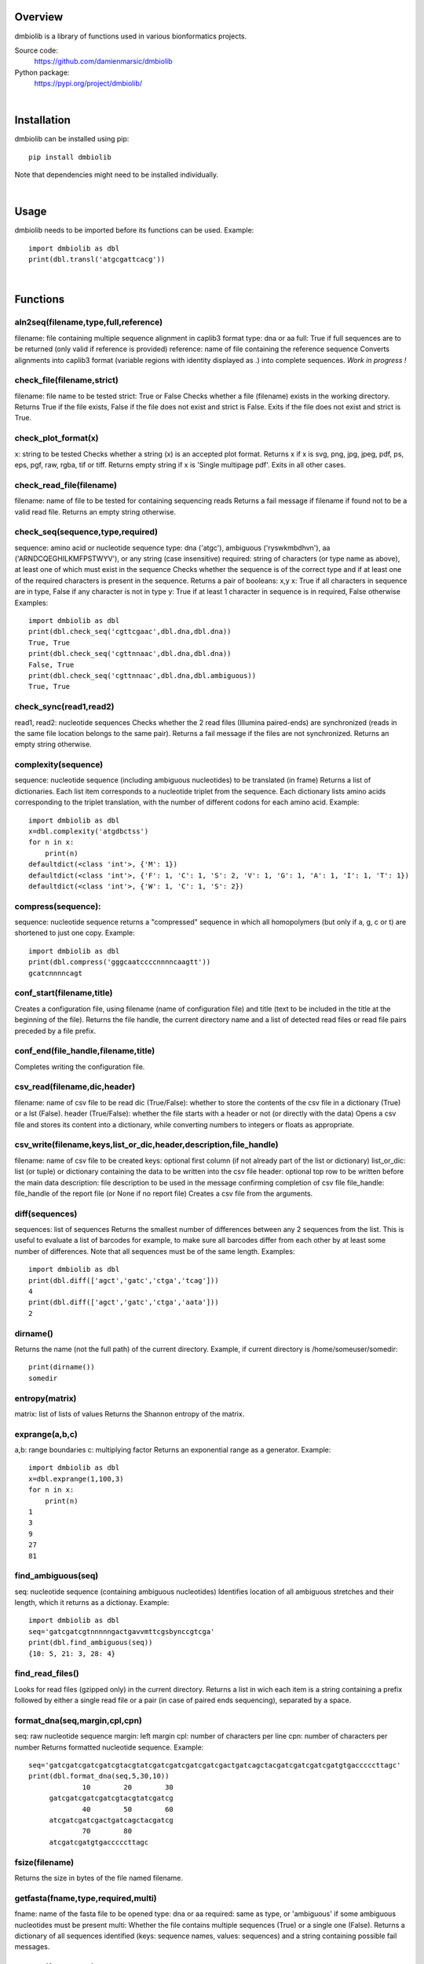
Overview
========

dmbiolib is a library of functions used in various bionformatics projects.

Source code:
 https://github.com/damienmarsic/dmbiolib

Python package:
 https://pypi.org/project/dmbiolib/

|
Installation
============

dmbiolib can be installed using pip::

   pip install dmbiolib

Note that dependencies might need to be installed individually.

|
Usage
=====

dmbiolib needs to be imported before its functions can be used. Example::

  import dmbiolib as dbl
  print(dbl.transl('atgcgattcacg'))

|
Functions
=========

aln2seq(filename,type,full,reference)
*************************************
filename: file containing multiple sequence alignment in caplib3 format
type: dna or aa
full: True if full sequences are to be returned (only valid if reference is provided)
reference: name of file containing the reference sequence
Converts alignments into caplib3 format (variable regions with identity displayed as .) into complete sequences.
*Work in progress !*

check_file(filename,strict)
***************************
filename: file name to be tested
strict: True or False
Checks whether a file (filename) exists in the working directory.
Returns True if the file exists, False if the file does not exist and strict is False. Exits if the file does not exist and strict is True.

check_plot_format(x)
********************
x: string to be tested
Checks whether a string (x) is an accepted plot format.
Returns x if x is svg, png, jpg, jpeg, pdf, ps, eps, pgf, raw, rgba, tif or tiff.
Returns empty string if x is 'Single multipage pdf'.
Exits in all other cases.

check_read_file(filename)
*************************
filename: name of file to be tested for containing sequencing reads
Returns a fail message if filename if found not to be a valid read file. Returns an empty string otherwise.

check_seq(sequence,type,required)
*********************************
sequence: amino acid or nucleotide sequence
type: dna ('atgc'), ambiguous ('ryswkmbdhvn'), aa ('ARNDCQEGHILKMFPSTWYV'), or any string (case insensitive)
required: string of characters (or type name as above), at least one of which must exist in the sequence
Checks whether the sequence is of the correct type and if at least one of the required characters is present in the sequence.
Returns a pair of booleans: x,y
x: True if all characters in sequence are in type, False if any character is not in type
y: True if at least 1 character in sequence is in required, False otherwise
Examples::
   import dmbiolib as dbl
   print(dbl.check_seq('cgttcgaac',dbl.dna,dbl.dna))
   True, True
   print(dbl.check_seq('cgttnnaac',dbl.dna,dbl.dna))
   False, True
   print(dbl.check_seq('cgttnnaac',dbl.dna,dbl.ambiguous))
   True, True
   
check_sync(read1,read2)
*****************
read1, read2: nucleotide sequences
Checks whether the 2 read files (Illumina paired-ends) are synchronized (reads in the same file location belongs to the same pair).
Returns a fail message if the files are not synchronized. Returns an empty string otherwise.

complexity(sequence)
********************
sequence: nucleotide sequence (including ambiguous nucleotides) to be translated (in frame)
Returns a list of dictionaries. Each list item corresponds to a nucleotide triplet from the sequence. Each dictionary lists amino acids corresponding to the triplet translation, with the number of different codons for each amino acid.
Example::
   import dmbiolib as dbl
   x=dbl.complexity('atgdbctss')
   for n in x:
       print(n)
   defaultdict(<class 'int'>, {'M': 1})
   defaultdict(<class 'int'>, {'F': 1, 'C': 1, 'S': 2, 'V': 1, 'G': 1, 'A': 1, 'I': 1, 'T': 1})
   defaultdict(<class 'int'>, {'W': 1, 'C': 1, 'S': 2})

compress(sequence):
*******************
sequence: nucleotide sequence
returns a "compressed" sequence in which all homopolymers (but only if a, g, c or t) are shortened to just one copy.
Example::
   import dmbiolib as dbl
   print(dbl.compress('gggcaatccccnnnncaagtt'))
   gcatcnnnncagt
   
conf_start(filename,title)
**************************
Creates a configuration file, using filename (name of configuration file) and title (text to be included in the title at the beginning of the file).
Returns the file handle, the current directory name and a list of detected read files or read file pairs preceded by a file prefix.

conf_end(file_handle,filename,title)
************************************
Completes writing the configuration file.

csv_read(filename,dic,header)
*****************************
filename: name of csv file to be read
dic (True/False): whether to store the contents of the csv file in a dictionary (True) or a lst (False).
header (True/False): whether the file starts with a header or not (or directly with the data)
Opens a csv file and stores its content into a dictionary, while converting numbers to integers or floats as appropriate.

csv_write(filename,keys,list_or_dic,header,description,file_handle)
*******************************************************************
filename: name of csv file to be created
keys: optional first column (if not already part of the list or dictionary)
list_or_dic: list (or tuple) or dictionary containing the data to be written into the csv file
header: optional top row to be written before the main data
description: file description to be used in the message confirming completion of csv file
file_handle: file_handle of the report file (or None if no report file)
Creates a csv file from the arguments.

diff(sequences)
***************
sequences: list of sequences
Returns the smallest number of differences between any 2 sequences from the list. This is useful to evaluate a list of barcodes for example, to make sure all barcodes differ from each other by at least some number of differences. Note that all sequences must be of the same length.
Examples::
   import dmbiolib as dbl
   print(dbl.diff(['agct','gatc','ctga','tcag']))
   4
   print(dbl.diff(['agct','gatc','ctga','aata']))
   2

dirname()
*******
Returns the name (not the full path) of the current directory.
Example, if current directory is /home/someuser/somedir::
   print(dirname())
   somedir

entropy(matrix)
***************
matrix: list of lists of values
Returns the Shannon entropy of the matrix.

exprange(a,b,c)
***************
a,b: range boundaries
c: multiplying factor
Returns an exponential range as a generator.
Example::
   import dmbiolib as dbl
   x=dbl.exprange(1,100,3)
   for n in x:
       print(n)
   1
   3
   9
   27
   81

find_ambiguous(seq)
*****************
seq: nucleotide sequence (containing ambiguous nucleotides)
Identifies location of all ambiguous stretches and their length, which it returns as a dictionay.
Example::
   import dmbiolib as dbl
   seq='gatcgatcgtnnnnngactgavvmttcgsbynccgtcga'
   print(dbl.find_ambiguous(seq))
   {10: 5, 21: 3, 28: 4}

find_read_files()
*****************
Looks for read files (gzipped only) in the current directory.
Returns a list in wich each item is a string containing a prefix followed by either a single read file or a pair (in case of paired ends sequencing), separated by a space.

format_dna(seq,margin,cpl,cpn)
******************************
seq: raw nucleotide sequence
margin: left margin
cpl: number of characters per line
cpn: number of characters per number
Returns formatted nucleotide sequence.
Example::
   seq='gatcgatcgatcgatcgtacgtatcgatcgatcgatcgatcgactgatcagctacgatcgatcgatcgatgtgacccccttagc'
   print(dbl.format_dna(seq,5,30,10))
                10        20        30
        gatcgatcgatcgatcgtacgtatcgatcg
                40        50        60
        atcgatcgatcgactgatcagctacgatcg
                70        80
        atcgatcgatgtgacccccttagc

fsize(filename)
***************
Returns the size in bytes of the file named filename.

getfasta(fname,type,required,multi)
***********************************
fname: name of the fasta file to be opened
type: dna or aa
required: same as type, or 'ambiguous' if some ambiguous nucleotides must be present
multi: Whether the file contains multiple sequences (True) or a single one (False).
Returns a dictionary of all sequences identified (keys: sequence names, values: sequences) and a string containing possible fail messages.

getread(f,y,counter)
********************
f: file handle
y: number of lines per sequence (or 0 if variable number)
counter: number of reads already processed
Reads next read and determine read name and sequence.
Returns read sequence, file handle, updated counter, read name.

initreadfile(rfile)
*******************
rfile: read file (can be fasta or fastq, uncompressed or gzipped)
Opens and checks the file. Detects if the format is fastq (new sequence every 4 lines), single line fasta (new sequence every 2 lines) or multiline fasta (new sequence every unknown number of lines).
Returns file handle and number of lines for each sequence (or 0 if format is multiline fasta).

intorfloat(x)
*************
x: string to be tested whether it can be converted into an integer or a float
Returns 'int' if x can be converted to an integer, 'float' if can be converted into a float, 'other' in all other cases.

lncount(f)
**********
f: file handle
Returns the number of lines in the file (works fast with large files).

match(seq1, seq2)
*****************
seq1, seq2: nucleotide sequences (with or without ambiguous nucleotides)
Checks if the 2 sequences match at each position (see nt_match() below).
Returns True if the sequences match, False otherwise (or if sequence lengths are different).
Examples::
   import dmbiolib as dbl
   dbl.match('acgatcg','accatcg')
   False
   dbl.match('acgatcg','acsancg')
   True

mean(x)
*******
x: list of numerical values
Returns the mean (sum of all values divided by number of values).
Examples:

nt_match(nt1, nt2)
******************
nt1, nt2: nucleotide (a, g, c, t or ambiguous)
Returns True if the 2 nucleotides match, False otherwise.
Matching means identity for a, t, g and c, and compatibility for ambiguous nucleotides.
Examples::
   import dmbiolib as dbl
   dbl.nt_match('a','a')
   True
   dbl.nt_match('a','g')
   False
   dbl.nt_match('n','a')
   True
   dbl.nt_match('s','n')
   True
   dbl.nt_match('r','y')
   False
   dbl.nt_match('g','s')
   True

open_read_file(filename)
************************
filename: name of the read file to be opened
Opens a read file (either uncompressed or gzipped) and returns the file handle.

plot_end(fig,name,format,mppdf)
*******************************
fig: figure handle
name: file name without extension (if each figure is saved individually)
format: extension corresponding to the chosen figure format (if each figure is saved individually)
mppdf: PdfPages handle (if all figures saved in single file pdf)
Completes the plotting process.

plot_start(x,y,z)
*****************
x: color map to be used
y: number of colors needed
z: plot title
Initializes the plot
Returns list of colors and figure handle

pr2(f,text)
***********
f: file handle
text: text to be printed
Prints a text simultaneously to the screen and to a file (adds '\n' when printing to file).

prefix(x)
*********
x: list of file names
Returns a list of numbers, with each number being the suggested slice (from left end) of the corresponding file name to be used as a prefix.
Example::
   import dmbiolib as dbl
   x=['P0-left_L4_2.fq.gz', 'P0-right_L4_2.fq.gz', 'P1-left_L4_2.fq.gz', 'P1-right_L4_2.fq.gz', 'P2-left_L4_2.fq.gz', 'P2-right_L4_2.fq.gz']
   print(dbl.prefix(x))
   [7, 8, 7, 8, 7, 8]

progress_check(c,show,text)
***************************
c: read counter
show: dictionary of read numbers that trigger a new % value to the progress counter
text: text describing the process (should be the same as in progress_start(nr,text))
Updates the progress counter that was created by progress_start(nr,text).

progress_end()
**************
Prints the final 100.0% when the process has been completed.

progress_start(nr,text)
***********************
nr: number of reads
text: text describing the process
Starts a progress counter (from 0.0% to 100.0%) of going through a read file.
Returns a dictionary of read numbers and % completion (only the read numbers that will trigger an update to the counter).

readcount(R,fail)
*****************
R: name of read file
fail: fail message
Counts number of reads in a read file (can be fasta or fastq format, either uncompressed of gzipped). Add a fail text to the fail variable if the file if detected as not being a read file.
Returns number of reads and updated fail message.

rename(filename)
****************
filename: name of the file to be renamed
If the file exists and has non zero size, it is renamed by appending a unique number to it, so a new file with the name filename can be created.

revcomp(seq)
************
seq: nucleotide sequence
Returns the reverse-complement.
Example::
   revcomp('agctgctaa')
   ttagcagct

shortest_probe(seqs,lim,host,t)
*******************************
seqs: list of nucleotide sequences
lim: minimum probe size
host: host genome
t: description
Returns shortest probe size allowing to identify all sequences and with probe sequence not present in the host genome.

sortfiles(l,str)
****************
l: list of file names to be sorted
str: string before which file names will be sorted
Returns a list of sorted file names. Sorting is based on numbers if numbers are present in the file names.

transl(seq)
***********
seq: nucleotide sequence
Returns amino acid sequence translation of the nucleotide sequence.
Example::
   transl('atgctgaaagcc')
   MLKA


